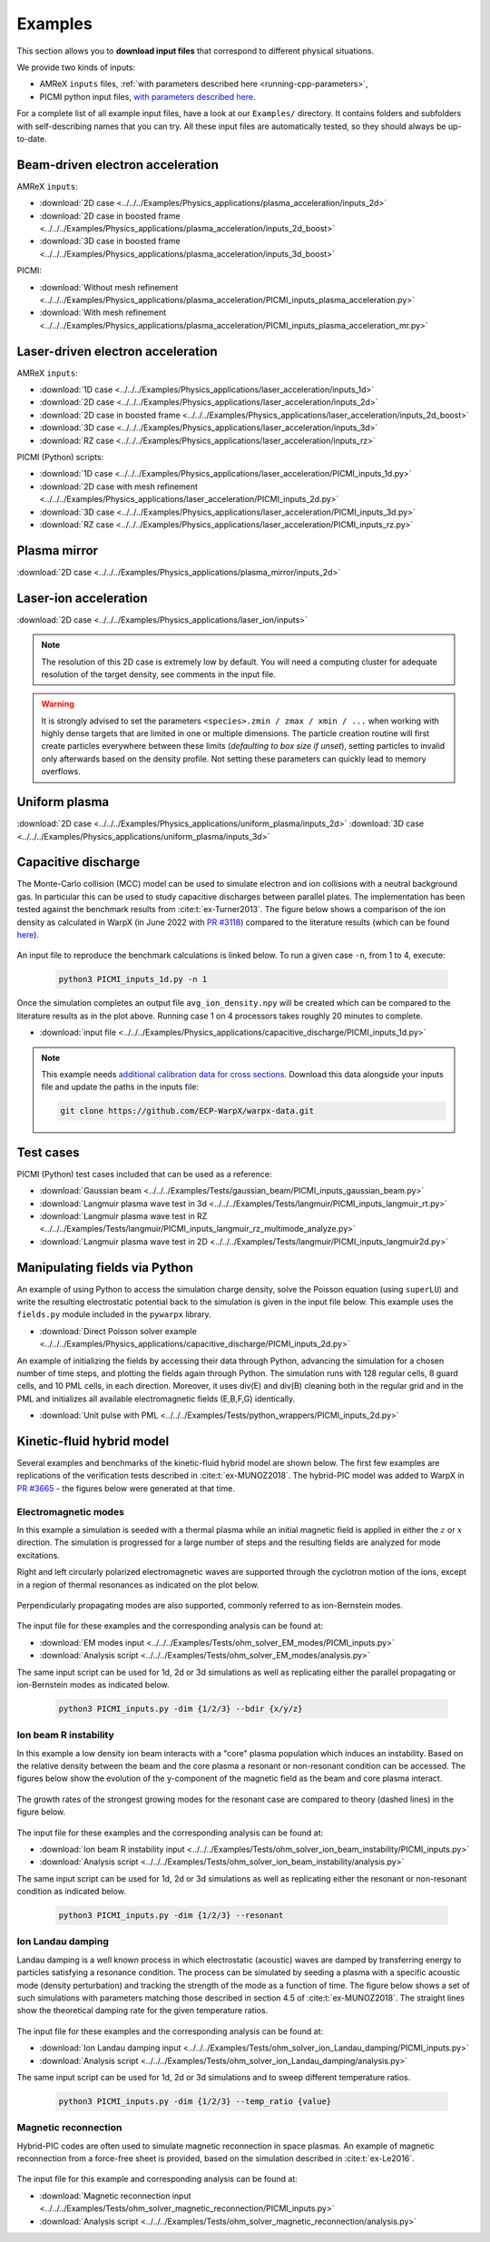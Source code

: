 .. _usage-examples:

Examples
========

This section allows you to **download input files** that correspond to different physical situations.

We provide two kinds of inputs:

* AMReX ``inputs`` files, :ref:`with parameters described here <running-cpp-parameters>`,
* PICMI python input files, `with parameters described here <https://picmi-standard.github.io>`__.

For a complete list of all example input files, have a look at our ``Examples/`` directory.
It contains folders and subfolders with self-describing names that you can try. All these input files are automatically tested, so they should always be up-to-date.

Beam-driven electron acceleration
---------------------------------

AMReX ``inputs``:

* :download:`2D case <../../../Examples/Physics_applications/plasma_acceleration/inputs_2d>`
* :download:`2D case in boosted frame <../../../Examples/Physics_applications/plasma_acceleration/inputs_2d_boost>`
* :download:`3D case in boosted frame <../../../Examples/Physics_applications/plasma_acceleration/inputs_3d_boost>`

PICMI:

* :download:`Without mesh refinement <../../../Examples/Physics_applications/plasma_acceleration/PICMI_inputs_plasma_acceleration.py>`
* :download:`With mesh refinement <../../../Examples/Physics_applications/plasma_acceleration/PICMI_inputs_plasma_acceleration_mr.py>`

Laser-driven electron acceleration
----------------------------------

AMReX ``inputs``:

* :download:`1D case <../../../Examples/Physics_applications/laser_acceleration/inputs_1d>`
* :download:`2D case <../../../Examples/Physics_applications/laser_acceleration/inputs_2d>`
* :download:`2D case in boosted frame <../../../Examples/Physics_applications/laser_acceleration/inputs_2d_boost>`
* :download:`3D case <../../../Examples/Physics_applications/laser_acceleration/inputs_3d>`
* :download:`RZ case <../../../Examples/Physics_applications/laser_acceleration/inputs_rz>`

PICMI (Python) scripts:

* :download:`1D case <../../../Examples/Physics_applications/laser_acceleration/PICMI_inputs_1d.py>`
* :download:`2D case with mesh refinement <../../../Examples/Physics_applications/laser_acceleration/PICMI_inputs_2d.py>`
* :download:`3D case <../../../Examples/Physics_applications/laser_acceleration/PICMI_inputs_3d.py>`
* :download:`RZ case <../../../Examples/Physics_applications/laser_acceleration/PICMI_inputs_rz.py>`

Plasma mirror
-------------

:download:`2D case <../../../Examples/Physics_applications/plasma_mirror/inputs_2d>`

Laser-ion acceleration
----------------------

:download:`2D case <../../../Examples/Physics_applications/laser_ion/inputs>`

.. note::

   The resolution of this 2D case is extremely low by default.
   You will need a computing cluster for adequate resolution of the target density, see comments in the input file.

.. warning::

   It is strongly advised to set the parameters ``<species>.zmin / zmax / xmin / ...`` when working with highly dense targets that are limited in one or multiple dimensions.
   The particle creation routine will first create particles everywhere between these limits (`defaulting to box size if unset`), setting particles to invalid only afterwards based on the density profile.
   Not setting these parameters can quickly lead to memory overflows.

Uniform plasma
--------------

:download:`2D case <../../../Examples/Physics_applications/uniform_plasma/inputs_2d>`
:download:`3D case <../../../Examples/Physics_applications/uniform_plasma/inputs_3d>`

Capacitive discharge
--------------------

The Monte-Carlo collision (MCC) model can be used to simulate electron and ion collisions with a neutral background gas. In particular this can be used to study capacitive discharges between parallel plates. The implementation has been tested against the benchmark results from :cite:t:`ex-Turner2013`. The figure below shows a comparison of the ion density as calculated in WarpX (in June 2022 with `PR #3118 <https://github.com/ECP-WarpX/WarpX/pull/3118>`_) compared to the literature results (which can be found `here <https://aip.scitation.org/doi/suppl/10.1063/1.4775084>`__).

.. figure:: https://user-images.githubusercontent.com/40245517/171573007-f7d733c7-c0de-490c-9ed6-ff4c02154358.png
   :alt: MCC benchmark against Turner et. al. (2013).
   :width: 80%

An input file to reproduce the benchmark calculations is linked below.
To run a given case ``-n``, from 1 to 4, execute:

   .. code-block:: bash

      python3 PICMI_inputs_1d.py -n 1

Once the simulation completes an output file ``avg_ion_density.npy`` will be created which can be compared to the literature results as in the plot above. Running case 1 on 4 processors takes roughly 20 minutes to complete.

* :download:`input file <../../../Examples/Physics_applications/capacitive_discharge/PICMI_inputs_1d.py>`

.. note::

   This example needs `additional calibration data for cross sections <https://github.com/ECP-WarpX/warpx-data>`__.
   Download this data alongside your inputs file and update the paths in the inputs file:

   .. code-block:: bash

      git clone https://github.com/ECP-WarpX/warpx-data.git

Test cases
----------

PICMI (Python) test cases included that can be used as a reference:

* :download:`Gaussian beam <../../../Examples/Tests/gaussian_beam/PICMI_inputs_gaussian_beam.py>`
* :download:`Langmuir plasma wave test in 3d <../../../Examples/Tests/langmuir/PICMI_inputs_langmuir_rt.py>`
* :download:`Langmuir plasma wave test in RZ <../../../Examples/Tests/langmuir/PICMI_inputs_langmuir_rz_multimode_analyze.py>`
* :download:`Langmuir plasma wave test in 2D <../../../Examples/Tests/langmuir/PICMI_inputs_langmuir2d.py>`

Manipulating fields via Python
------------------------------

An example of using Python to access the simulation charge density, solve the Poisson equation (using ``superLU``) and write the resulting electrostatic potential back to the simulation is given in the input file below. This example uses the ``fields.py`` module included in the ``pywarpx`` library.

* :download:`Direct Poisson solver example <../../../Examples/Physics_applications/capacitive_discharge/PICMI_inputs_2d.py>`

An example of initializing the fields by accessing their data through Python, advancing the simulation for a chosen number of time steps, and plotting the fields again through Python. The simulation runs with 128 regular cells, 8 guard cells, and 10 PML cells, in each direction. Moreover, it uses div(E) and div(B) cleaning both in the regular grid and in the PML and initializes all available electromagnetic fields (E,B,F,G) identically.

* :download:`Unit pulse with PML <../../../Examples/Tests/python_wrappers/PICMI_inputs_2d.py>`

.. _examples-hybrid-model:

Kinetic-fluid hybrid model
--------------------------

Several examples and benchmarks of the kinetic-fluid hybrid model are shown below. The first few examples are replications
of the verification tests described in :cite:t:`ex-MUNOZ2018`.
The hybrid-PIC model was added to WarpX in `PR #3665 <https://github.com/ECP-WarpX/WarpX/pull/3665>`_ - the figures below
were generated at that time.

Electromagnetic modes
^^^^^^^^^^^^^^^^^^^^^

In this example a simulation is seeded with a thermal plasma while an initial magnetic field is applied in either the
:math:`z` or :math:`x` direction. The simulation is progressed for a large number of steps and the resulting fields are
analyzed for mode excitations.

Right and left circularly polarized electromagnetic waves are supported through the cyclotron motion of the ions, except
in a region of thermal resonances as indicated on the plot below.

.. figure:: https://user-images.githubusercontent.com/40245517/216207688-9c39374a-9e69-45b8-a588-35b087b83d27.png
   :alt: Parallel EM modes in thermal ion plasma
   :width: 70%

Perpendicularly propagating modes are also supported, commonly referred to as ion-Bernstein modes.

.. figure:: https://user-images.githubusercontent.com/40245517/231217944-7d12b8d4-af4b-44f8-a1b9-a2b59ce3a1c2.png
   :alt: Perpendicular EM modes in thermal ion plasma
   :width: 50%

The input file for these examples and the corresponding analysis can be found at:

* :download:`EM modes input <../../../Examples/Tests/ohm_solver_EM_modes/PICMI_inputs.py>`
* :download:`Analysis script <../../../Examples/Tests/ohm_solver_EM_modes/analysis.py>`

The same input script can be used for 1d, 2d or 3d simulations as well as replicating either the parallel propagating or
ion-Bernstein modes as indicated below.

   .. code-block:: bash

      python3 PICMI_inputs.py -dim {1/2/3} --bdir {x/y/z}

Ion beam R instability
^^^^^^^^^^^^^^^^^^^^^^

In this example a low density ion beam interacts with a "core" plasma population which induces an instability.
Based on the relative density between the beam and the core plasma a resonant or non-resonant condition can
be accessed. The figures below show the evolution of the y-component of the magnetic field as the beam and
core plasma interact.

.. figure:: https://user-images.githubusercontent.com/40245517/217923933-6bdb65cb-7d26-40d8-8687-7dd75274bd48.png
   :alt: Resonant ion beam R instability
   :width: 70%

.. figure:: https://user-images.githubusercontent.com/40245517/217925983-b91d6482-69bc-43c1-8c7d-23ebe7c69d49.png
   :alt: Non-resonant ion beam R instability
   :width: 70%

The growth rates of the strongest growing modes for the resonant case are compared
to theory (dashed lines) in the figure below.

.. figure:: https://github.com/ECP-WarpX/WarpX/assets/40245517/a94bb6e5-30e9-4d8f-9e6b-844dc8f51d17
   :alt: Resonant ion beam R instability growth rates
   :width: 50%

The input file for these examples and the corresponding analysis can be found at:

* :download:`Ion beam R instability input <../../../Examples/Tests/ohm_solver_ion_beam_instability/PICMI_inputs.py>`
* :download:`Analysis script <../../../Examples/Tests/ohm_solver_ion_beam_instability/analysis.py>`

The same input script can be used for 1d, 2d or 3d simulations as well as replicating either the resonant or non-resonant
condition as indicated below.

   .. code-block:: bash

      python3 PICMI_inputs.py -dim {1/2/3} --resonant

Ion Landau damping
^^^^^^^^^^^^^^^^^^

Landau damping is a well known process in which electrostatic (acoustic) waves
are damped by transferring energy to particles satisfying a resonance condition.
The process can be simulated by seeding a plasma with a specific acoustic mode
(density perturbation) and tracking the strength of the mode as a function of
time. The figure below shows a set of such simulations with parameters matching
those described in section 4.5 of :cite:t:`ex-MUNOZ2018`. The straight lines show
the theoretical damping rate for the given temperature ratios.

.. figure:: https://user-images.githubusercontent.com/40245517/230523935-3c8d63bd-ee69-4639-b111-f06dad5587f6.png
   :alt: Ion Landau damping
   :width: 70%

The input file for these examples and the corresponding analysis can be found at:

* :download:`Ion Landau damping input <../../../Examples/Tests/ohm_solver_ion_Landau_damping/PICMI_inputs.py>`
* :download:`Analysis script <../../../Examples/Tests/ohm_solver_ion_Landau_damping/analysis.py>`

The same input script can be used for 1d, 2d or 3d simulations and to sweep different
temperature ratios.

   .. code-block:: bash

      python3 PICMI_inputs.py -dim {1/2/3} --temp_ratio {value}

Magnetic reconnection
^^^^^^^^^^^^^^^^^^^^^

Hybrid-PIC codes are often used to simulate magnetic reconnection in space
plasmas. An example of magnetic reconnection from a force-free sheet is
provided, based on the simulation described in :cite:t:`ex-Le2016`.

.. figure:: https://user-images.githubusercontent.com/40245517/229639784-b5d3b596-3550-4570-8761-8d9a67aa4b3b.gif
   :alt: Magnetic reconnection
   :width: 70%

The input file for this example and corresponding analysis can be found at:

* :download:`Magnetic reconnection input <../../../Examples/Tests/ohm_solver_magnetic_reconnection/PICMI_inputs.py>`
* :download:`Analysis script <../../../Examples/Tests/ohm_solver_magnetic_reconnection/analysis.py>`

.. bibliography::
    :keyprefix: ex-
